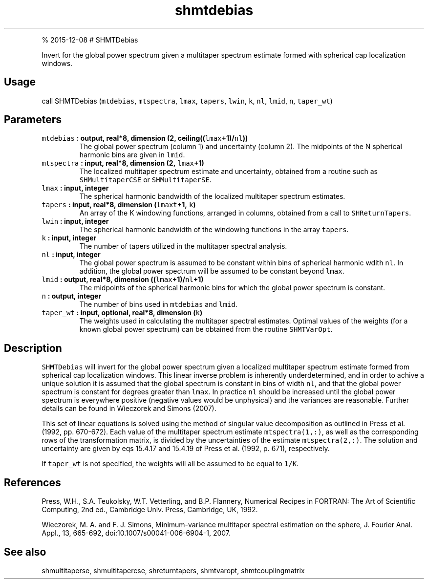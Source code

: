 .\" Automatically generated by Pandoc 1.17.1
.\"
.TH "shmtdebias" "1" "" "Fortran 95" "SHTOOLS 3.2"
.hy
.PP
% 2015\-12\-08 # SHMTDebias
.PP
Invert for the global power spectrum given a multitaper spectrum
estimate formed with spherical cap localization windows.
.SH Usage
.PP
call SHMTDebias (\f[C]mtdebias\f[], \f[C]mtspectra\f[], \f[C]lmax\f[],
\f[C]tapers\f[], \f[C]lwin\f[], \f[C]k\f[], \f[C]nl\f[], \f[C]lmid\f[],
\f[C]n\f[], \f[C]taper_wt\f[])
.SH Parameters
.TP
.B \f[C]mtdebias\f[] : output, real*8, dimension (2, ceiling((\f[C]lmax\f[]+1)/\f[C]nl\f[]))
The global power spectrum (column 1) and uncertainty (column 2).
The midpoints of the N spherical harmonic bins are given in
\f[C]lmid\f[].
.RS
.RE
.TP
.B \f[C]mtspectra\f[] : input, real*8, dimension (2, \f[C]lmax\f[]+1)
The localized multitaper spectrum estimate and uncertainty, obtained
from a routine such as \f[C]SHMultitaperCSE\f[] or
\f[C]SHMultitaperSE\f[].
.RS
.RE
.TP
.B \f[C]lmax\f[] : input, integer
The spherical harmonic bandwidth of the localized multitaper spectrum
estimates.
.RS
.RE
.TP
.B \f[C]tapers\f[] : input, real*8, dimension (\f[C]lmaxt\f[]+1, \f[C]k\f[])
An array of the K windowing functions, arranged in columns, obtained
from a call to \f[C]SHReturnTapers\f[].
.RS
.RE
.TP
.B \f[C]lwin\f[] : input, integer
The spherical harmonic bandwidth of the windowing functions in the array
\f[C]tapers\f[].
.RS
.RE
.TP
.B \f[C]k\f[] : input, integer
The number of tapers utilized in the multitaper spectral analysis.
.RS
.RE
.TP
.B \f[C]nl\f[] : input, integer
The global power spectrum is assumed to be constant within bins of
spherical harmonic wdith \f[C]nl\f[].
In addition, the global power spectrum will be assumed to be constant
beyond \f[C]lmax\f[].
.RS
.RE
.TP
.B \f[C]lmid\f[] : output, real*8, dimension ((\f[C]lmax\f[]+1)/\f[C]nl\f[]+1)
The midpoints of the spherical harmonic bins for which the global power
spectrum is constant.
.RS
.RE
.TP
.B \f[C]n\f[] : output, integer
The number of bins used in \f[C]mtdebias\f[] and \f[C]lmid\f[].
.RS
.RE
.TP
.B \f[C]taper_wt\f[] : input, optional, real*8, dimension (\f[C]k\f[])
The weights used in calculating the multitaper spectral estimates.
Optimal values of the weights (for a known global power spectrum) can be
obtained from the routine \f[C]SHMTVarOpt\f[].
.RS
.RE
.SH Description
.PP
\f[C]SHMTDebias\f[] will invert for the global power spectrum given a
localized multitaper spectrum estimate formed from spherical cap
localization windows.
This linear inverse problem is inherently underdetermined, and in order
to achive a unique solution it is assumed that the global spectrum is
constant in bins of width \f[C]nl\f[], and that the global power
spectrum is constant for degrees greater than \f[C]lmax\f[].
In practice \f[C]nl\f[] should be increased until the global power
spectrum is everywhere positive (negative values would be unphysical)
and the variances are reasonable.
Further details can be found in Wieczorek and Simons (2007).
.PP
This set of linear equations is solved using the method of singular
value decomposition as outlined in Press et al.
(1992, pp.
670\-672).
Each value of the multitaper spectrum estimate \f[C]mtspectra(1,:)\f[],
as well as the corresponding rows of the transformation matrix, is
divided by the uncertainties of the estimate \f[C]mtspectra(2,:)\f[].
The solution and uncertainty are given by eqs 15.4.17 and 15.4.19 of
Press et al.
(1992, p.
671), respectively.
.PP
If \f[C]taper_wt\f[] is not specified, the weights will all be assumed
to be equal to \f[C]1/K\f[].
.SH References
.PP
Press, W.H., S.A.
Teukolsky, W.T.
Vetterling, and B.P.
Flannery, Numerical Recipes in FORTRAN: The Art of Scientific Computing,
2nd ed., Cambridge Univ.
Press, Cambridge, UK, 1992.
.PP
Wieczorek, M.
A.
and F.
J.
Simons, Minimum\-variance multitaper spectral estimation on the sphere,
J.
Fourier Anal.
Appl., 13, 665\-692, doi:10.1007/s00041\-006\-6904\-1, 2007.
.SH See also
.PP
shmultitaperse, shmultitapercse, shreturntapers, shmtvaropt,
shmtcouplingmatrix
